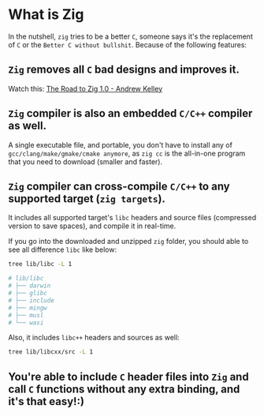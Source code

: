 * What is Zig

In the nutshell, =zig= tries to be a better =C=, someone says it's the replacement of =C= or the =Better C without bullshit=. Because of the following features:

** =Zig= removes all =C= bad designs and improves it.

Watch this: [[https://www.youtube.com/watch?v=Gv2I7qTux7g&t=67s][The Road to Zig 1.0 - Andrew Kelley]]


** =Zig= compiler is also an embedded =C/C++= compiler as well.

A single executable file, and portable, you don't have to install any of =gcc/clang/make/gmake/cmake anymore=, as ~zig cc~ is the all-in-one program that you need to download (smaller and faster).


** =Zig= compiler can cross-compile =C/C++= to any supported target (=zig targets=).

It includes all supported target's =libc= headers and source files (compressed version to save spaces), and compile it in real-time.

If you go into the downloaded and unzipped =zig= folder, you should able to see all difference =libc= like below:

#+BEGIN_SRC bash
  tree lib/libc -L 1

  # lib/libc
  # ├── darwin
  # ├── glibc
  # ├── include
  # ├── mingw
  # ├── musl
  # └── wasi
#+END_SRC


Also, it includes =libc++= headers and sources as well:

#+BEGIN_SRC bash
  tree lib/libcxx/src -L 1
#+END_SRC


** You're able to include =C= header files into =Zig= and call =C= functions without any extra binding, and it's that easy!:)

